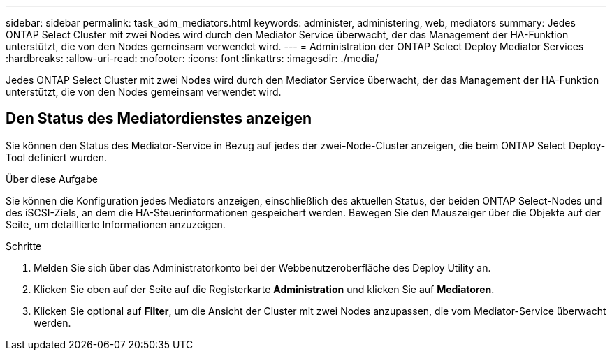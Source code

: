 ---
sidebar: sidebar 
permalink: task_adm_mediators.html 
keywords: administer, administering, web, mediators 
summary: Jedes ONTAP Select Cluster mit zwei Nodes wird durch den Mediator Service überwacht, der das Management der HA-Funktion unterstützt, die von den Nodes gemeinsam verwendet wird. 
---
= Administration der ONTAP Select Deploy Mediator Services
:hardbreaks:
:allow-uri-read: 
:nofooter: 
:icons: font
:linkattrs: 
:imagesdir: ./media/


[role="lead"]
Jedes ONTAP Select Cluster mit zwei Nodes wird durch den Mediator Service überwacht, der das Management der HA-Funktion unterstützt, die von den Nodes gemeinsam verwendet wird.



== Den Status des Mediatordienstes anzeigen

Sie können den Status des Mediator-Service in Bezug auf jedes der zwei-Node-Cluster anzeigen, die beim ONTAP Select Deploy-Tool definiert wurden.

.Über diese Aufgabe
Sie können die Konfiguration jedes Mediators anzeigen, einschließlich des aktuellen Status, der beiden ONTAP Select-Nodes und des iSCSI-Ziels, an dem die HA-Steuerinformationen gespeichert werden. Bewegen Sie den Mauszeiger über die Objekte auf der Seite, um detaillierte Informationen anzuzeigen.

.Schritte
. Melden Sie sich über das Administratorkonto bei der Webbenutzeroberfläche des Deploy Utility an.
. Klicken Sie oben auf der Seite auf die Registerkarte *Administration* und klicken Sie auf *Mediatoren*.
. Klicken Sie optional auf *Filter*, um die Ansicht der Cluster mit zwei Nodes anzupassen, die vom Mediator-Service überwacht werden.

